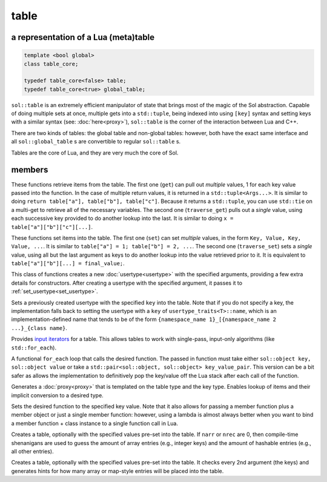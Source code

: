 table
=====
a representation of a Lua (meta)table
-------------------------------------

.. code-block:: cpp
	
	template <bool global>
	class table_core;

	typedef table_core<false> table;
	typedef table_core<true> global_table;

``sol::table`` is an extremely efficient manipulator of state that brings most of the magic of the Sol abstraction. Capable of doing multiple sets at once, multiple gets into a ``std::tuple``, being indexed into using ``[key]`` syntax and setting keys with a similar syntax (see: :doc:`here<proxy>`), ``sol::table`` is the corner of the interaction between Lua and C++.

There are two kinds of tables: the global table and non-global tables: however, both have the exact same interface and all ``sol::global_table`` s are convertible to regular ``sol::table`` s.

Tables are the core of Lua, and they are very much the core of Sol.


members
-------

.. code-block:: cpp
	:caption: function: get / traversing get

	template<typename... Args, typename... Keys>
	decltype(auto) get(Keys&&... keys) const;

	template<typename T, typename... Keys>
	decltype(auto) traverse_get(Keys&&... keys) const;

These functions retrieve items from the table. The first one (``get``) can pull out *multiple* values, 1 for each key value passed into the function. In the case of multiple return values, it is returned in a ``std::tuple<Args...>``. It is similar to doing ``return table["a"], table["b"], table["c"]``. Because it returns a ``std::tuple``, you can use ``std::tie`` on a multi-get to retrieve all of the necessary variables. The second one (``traverse_get``) pulls out a *single* value,	using each successive key provided to do another lookup into the last. It is similar to doing ``x = table["a"]["b"]["c"][...]``.

.. code-block:: cpp
	:caption: function: set / traversing set

	template<typename... Args>
	table& set(Args&&... args);

	template<typename... Args>
	table& traverse_set(Args&&... args);

These functions set items into the table. The first one (``set``) can set  *multiple* values, in the form ``Key, Value, Key, Value, ...``. It is similar to ``table["a"] = 1; table["b"] = 2, ...``. The second one (``traverse_set``) sets a *single* value, using all but the last argument as keys to do another lookup into the value retrieved prior to it. It is equivalent to ``table["a"]["b"][...] = final_value;``.

.. code-block:: cpp
	:caption: function: setting a usertype
	:name: new-usertype

	template<typename Class, typename... Args>
	table& new_usertype(const std::string& name, Args&&... args);
	template<typename Class, typename CTor0, typename... CTor, typename... Args>
	table& new_usertype(const std::string& name, Args&&... args);
	template<typename Class, typename... CArgs, typename... Args>
	table& new_usertype(const std::string& name, constructors<CArgs...> ctor, Args&&... args);

This class of functions creates a new :doc:`usertype<usertype>` with the specified arguments, providing a few extra details for constructors. After creating a usertype with the specified argument, it passes it to :ref:`set_usertype<set_usertype>`.

.. _set_usertype:

.. code-block:: cpp
	:caption: function: setting a pre-created usertype
	:name: set-usertype

	template<typename T>
	table& set_usertype(usertype<T>& user);
	template<typename Key, typename T>
	table& set_usertype(Key&& key, usertype<T>& user);

Sets a previously created usertype with the specified ``key`` into the table. Note that if you do not specify a key, the implementation falls back to setting the usertype with a ``key`` of ``usertype_traits<T>::name``, which is an implementation-defined name that tends to be of the form ``{namespace_name 1}_[{namespace_name 2 ...}_{class name}``.

.. code-block:: cpp
	:caption: function: begin / end for iteration
	:name: table-iterators

	table_iterator begin () const;
	table_iterator end() const;
	table_iterator cbegin() const;
	table_iterator cend() const;

Provides `input iterators`_ for a table. This allows tables to work with single-pass, input-only algorithms (like ``std::for_each``).

.. code-block:: cpp
	:caption: function: iteration with a function
	:name: table-for-each

	template <typename Fx>
	void for_each(Fx&& fx);

A functional ``for_each`` loop that calls the desired function. The passed in function must take either ``sol::object key, sol::object value`` or take a ``std::pair<sol::object, sol::object> key_value_pair``. This version can be a bit safer as allows the implementation to definitively pop the key/value off the Lua stack after each call of the function.

.. code-block:: cpp
	:caption: function: operator[] access

	template<typename T>
	proxy<table&, T> operator[](T&& key);
	template<typename T>
	proxy<const table&, T> operator[](T&& key) const;

Generates a :doc:`proxy<proxy>` that is templated on the table type and the key type. Enables lookup of items and their implicit conversion to a desired type.

.. code-block:: cpp
	:caption: function: set a function with the specified key into lua

	template<typename Key, typename Fx>
	state_view& set_function(Key&& key, Fx&& fx, [...]);

Sets the desired function to the specified key value. Note that it also allows for passing a member function plus a member object or just a single member function: however, using a lambda is almost always better when you want to bind a member function + class instance to a single function call in Lua.

.. code-block:: cpp
	:caption: function: create a table with defaults
	:name: table-create

	table create(int narr = 0, int nrec = 0);
	template <typename Key, typename Value, typename... Args>
	table create(int narr, int nrec, Key&& key, Value&& value, Args&&... args);
	
	static table create(lua_State* L, int narr = 0, int nrec = 0);
	template <typename Key, typename Value, typename... Args>
	static table create(lua_State* L, int narr, int nrec, Key&& key, Value&& value, Args&&... args);

Creates a table, optionally with the specified values pre-set into the table. If ``narr`` or ``nrec`` are 0, then compile-time shenanigans are used to guess the amount of array entries (e.g., integer keys) and the amount of hashable entries (e.g., all other entries).

.. code-block:: cpp
	:caption: function: create a table with compile-time defaults assumed
	:name: table-create-with

	template <typename... Args>
	table create_with(Args&&... args);
	template <typename... Args>
	static table create_with(lua_State* L, Args&&... args);
	

Creates a table, optionally with the specified values pre-set into the table. It checks every 2nd argument (the keys) and generates hints for how many array or map-style entries will be placed into the table.

.. _input iterators: http://en.cppreference.com/w/cpp/concept/InputIterator